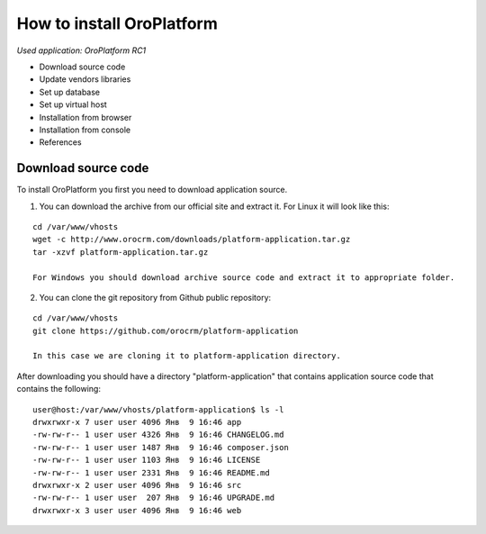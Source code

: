How to install OroPlatform
==========================

*Used application: OroPlatform RC1*

* Download source code
* Update vendors libraries
* Set up database
* Set up virtual host
* Installation from browser
* Installation from console
* References

Download source code
--------------------

To install OroPlatform you first you need to download application source.

1. You can download the archive from our official site and extract it.
   For Linux it will look like this:

::

    cd /var/www/vhosts
    wget -c http://www.orocrm.com/downloads/platform-application.tar.gz
    tar -xzvf platform-application.tar.gz

    For Windows you should download archive source code and extract it to appropriate folder.

2. You can clone the git repository from Github public repository:

::

    cd /var/www/vhosts
    git clone https://github.com/orocrm/platform-application

    In this case we are cloning it to platform-application directory.

After downloading you should have a directory "platform-application" that contains application source code that contains the following:

::

    user@host:/var/www/vhosts/platform-application$ ls -l
    drwxrwxr-x 7 user user 4096 Янв  9 16:46 app
    -rw-rw-r-- 1 user user 4326 Янв  9 16:46 CHANGELOG.md
    -rw-rw-r-- 1 user user 1487 Янв  9 16:46 composer.json
    -rw-rw-r-- 1 user user 1103 Янв  9 16:46 LICENSE
    -rw-rw-r-- 1 user user 2331 Янв  9 16:46 README.md
    drwxrwxr-x 2 user user 4096 Янв  9 16:46 src
    -rw-rw-r-- 1 user user  207 Янв  9 16:46 UPGRADE.md
    drwxrwxr-x 3 user user 4096 Янв  9 16:46 web


